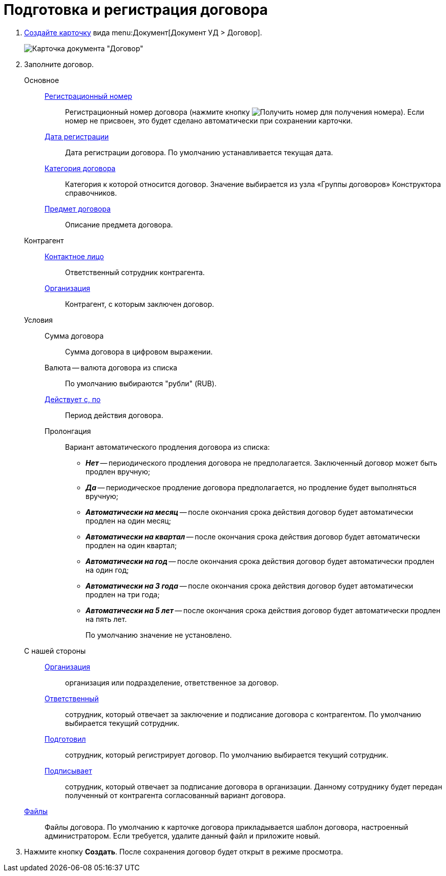 = Подготовка и регистрация договора

. xref:CreateCard.adoc[Создайте карточку] вида menu:Документ[Документ УД > Договор].
+
image::contract_createmode.png[Карточка документа "Договор"]
. Заполните договор.
+
Основное::
xref:Numerator.adoc[Регистрационный номер]:::
Регистрационный номер договора (нажмите кнопку image:buttons/getNumber.png[Получить номер] для получения номера). Если номер не присвоен, это будет сделано автоматически при сохранении карточки.
xref:DateTime.adoc[Дата регистрации]:::
Дата регистрации договора. По умолчанию устанавливается текущая дата.
xref:DirectoryDesignerRow.adoc[Категория договора]:::
Категория к которой относится договор. Значение выбирается из узла «Группы договоров» Конструктора справочников.
xref:SimpleFields.adoc[Предмет договора]:::
Описание предмета договора.
Контрагент::
xref:partner.adoc[Контактное лицо]:::
Ответственный сотрудник контрагента.
xref:PartnerOrg.adoc[Организация]:::
Контрагент, с которым заключен договор.
Условия::
Сумма договора:::
Сумма договора в цифровом выражении.
Валюта -- валюта договора из списка:::
По умолчанию выбираются "рубли" (RUB).
xref:DateTime.adoc[Действует с, по]:::
Период действия договора.
Пролонгация:::
Вариант автоматического продления договора из списка:
* *_Нет_* -- периодического продления договора не предполагается. Заключенный договор может быть продлен вручную;
* *_Да_* -- периодическое продление договора предполагается, но продление будет выполняться вручную;
* *_Автоматически на месяц_* -- после окончания срока действия договор будет автоматически продлен на один месяц;
* *_Автоматически на квартал_* -- после окончания срока действия договор будет автоматически продлен на один квартал;
* *_Автоматически на год_* -- после окончания срока действия договор будет автоматически продлен на один год;
* *_Автоматически на 3 года_* -- после окончания срока действия договор будет автоматически продлен на три года;
* *_Автоматически на 5 лет_* -- после окончания срока действия договор будет автоматически продлен на пять лет.
+
По умолчанию значение не установлено.
+
С нашей стороны::
xref:StaffDepartment.adoc[Организация]:::
организация или подразделение, ответственное за договор.
xref:StaffDirectoryItems.adoc[Ответственный]:::
сотрудник, который отвечает за заключение и подписание договора с контрагентом. По умолчанию выбирается текущий сотрудник.
xref:StaffDirectoryItems.adoc[Подготовил]:::
сотрудник, который регистрирует договор. По умолчанию выбирается текущий сотрудник.
xref:StaffDirectoryItems.adoc[Подписывает]:::
сотрудник, который отвечает за подписание договора в организации. Данному сотруднику будет передан полученный от контрагента согласованный вариант договора.
xref:Files.adoc[Файлы]::
Файлы договора. По умолчанию к карточке договора прикладывается шаблон договора, настроенный администратором. Если требуется, удалите данный файл и приложите новый.
. Нажмите кнопку *Создать*. После сохранения договор будет открыт в режиме просмотра.
